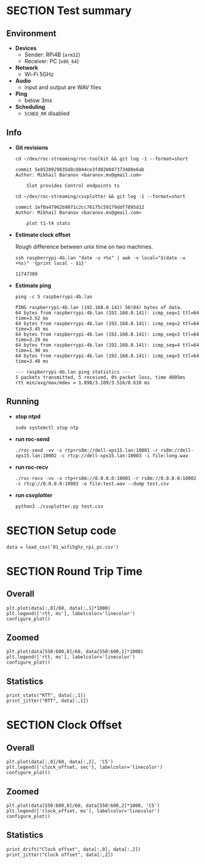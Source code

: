 #+OPTIONS: toc:nil
#+TOC: headlines 1

* SECTION Test summary

** Environment

- *Devices*
  - Sender: RPi4B (=arm32=)
  - Receiver: PC (=x86_64=)

- *Network*
  - Wi-Fi 5GHz

- *Audio*
  - input and output are WAV files

- *Ping*
  - below 3ms

- *Scheduling*
  - =SCHED_RR= disabled

** Info

- *Git revisions*

   #+begin_src shell :results verbatim
     cd ~/dev/roc-streaming/roc-toolkit && git log -1 --format=short
   #+end_src

   #+results:
   : commit 5e8528929835d8c8844ce3fd020047373488e6ab
   : Author: Mikhail Baranov <baranov.mv@gmail.com>
   : 
   :     Slot provides Control endpoints ts

   #+begin_src shell :results verbatim
     cd ~/dev/roc-streaming/csvplotter && git log -1 --format=short
   #+end_src

   #+results:
   : commit 1ef0a47962b9071c2cc76175c59179ddf7895d12
   : Author: Mikhail Baranov <baranov.mv@gmail.com>
   : 
   :     plot t1-t4 stats

- *Estimate clock offset*

   Rough difference between unix time on two machines.

   #+begin_src shell :results verbatim
     ssh raspberrypi-4b.lan "date -u +%s" | awk -v local="$(date -u +%s)" '{print local - $1}'
   #+end_src

   #+results:
   : 11747389

- *Estimate ping*

   #+begin_src shell :results verbatim
     ping -c 5 raspberrypi-4b.lan
   #+end_src

   #+results:
   #+begin_example
   PING raspberrypi-4b.lan (192.168.0.141) 56(84) bytes of data.
   64 bytes from raspberrypi-4b.lan (192.168.0.141): icmp_seq=1 ttl=64 time=3.52 ms
   64 bytes from raspberrypi-4b.lan (192.168.0.141): icmp_seq=2 ttl=64 time=3.45 ms
   64 bytes from raspberrypi-4b.lan (192.168.0.141): icmp_seq=3 ttl=64 time=3.29 ms
   64 bytes from raspberrypi-4b.lan (192.168.0.141): icmp_seq=4 ttl=64 time=1.90 ms
   64 bytes from raspberrypi-4b.lan (192.168.0.141): icmp_seq=5 ttl=64 time=3.40 ms

   --- raspberrypi-4b.lan ping statistics ---
   5 packets transmitted, 5 received, 0% packet loss, time 4005ms
   rtt min/avg/max/mdev = 1.898/3.109/3.516/0.610 ms
   #+end_example

** Running

- *stop ntpd*

   #+begin_example
   sudo systemctl stop ntp
   #+end_example

- *run roc-send*

   #+begin_example
   ./roc-send -vv -s rtp+rs8m://dell-xps15.lan:10001 -r rs8m://dell-xps15.lan:10002 -c rtcp://dell-xps15.lan:10003 -i file:long.wav
   #+end_example

- *run roc-recv*

   #+begin_example
   ./roc-recv -vv -s rtp+rs8m://0.0.0.0:10001 -r rs8m://0.0.0.0:10002 -c rtcp://0.0.0.0:10003 -o file:test.wav --dump test.csv
   #+end_example

- *run csvplotter*

   #+begin_example
   python3 ./csvplotter.py test.csv
   #+end_example


* SECTION Setup code

#+transclude: [[file:setup.org]]

#+begin_src ipython :session
  data = load_csv('01_wifi5ghz_rpi_pc.csv')
#+end_src

#+results:
: # Out[78]:


* SECTION Round Trip Time

** Overall

#+begin_src ipython :session :results raw drawer
  plt.plot(data[:,0]/60, data[:,1]*1000)
  plt.legend(['rtt, ms'], labelcolor='linecolor')
  configure_plot()
#+end_src

#+results:
:results:
# Out[58]:
[[file:./obipy-resources/2La0G7.png]]
:end:

** Zoomed

#+begin_src ipython :session :results raw drawer
  plt.plot(data[550:600,0]/60, data[550:600,1]*1000)
  plt.legend(['rtt, ms'], labelcolor='linecolor')
  configure_plot()
#+end_src

#+results:
:results:
# Out[46]:
[[file:./obipy-resources/dTx736.png]]
:end:

** Statistics

#+begin_src ipython :session :results output verbatim
  print_stats("RTT", data[:,1])
  print_jitter("RTT", data[:,1])
#+end_src

#+results:
#+begin_example
RTT statistics:
  min:  1.957 ms
  max:  4.449 ms
  avg:  2.509 ms
  p95:  2.994 ms
  
RTT jitter:
  min:  0.000 ms
  max:  2.028 ms
  avg:  0.068 ms
  p95:  0.269 ms
  
#+end_example


* SECTION Clock Offset

** Overall

#+begin_src ipython :session :results raw drawer
  plt.plot(data[:,0]/60, data[:,2], 'C5')
  plt.legend(['clock_offset, sec'], labelcolor='linecolor')
  configure_plot()
#+end_src

#+results:
:results:
# Out[48]:
[[file:./obipy-resources/eqCn0S.png]]
:end:

** Zoomed

#+begin_src ipython :session :results raw drawer
  plt.plot(data[550:600,0]/60, data[550:600,2]*1000, 'C5')
  plt.legend(['clock_offset, ms'], labelcolor='linecolor')
  configure_plot()
#+end_src

#+results:
:results:
# Out[53]:
[[file:./obipy-resources/fJry6b.png]]
:end:

** Statistics

#+begin_src ipython :session :results output verbatim
  print_drift("Clock offset", data[:,0], data[:,2])
  print_jitter("Clock offset", data[:,2])
#+end_src

#+results:
#+begin_example
Clock offset drift:
  0.000016 sec/sec
  1.418 sec/day
  
Clock offset jitter:
  min:  0.000 ms
  max:  0.376 ms
  avg:  0.005 ms
  p95:  0.017 ms
  
#+end_example
